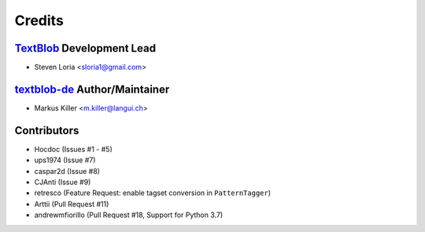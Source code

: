 =======
Credits
=======

`TextBlob`_ Development Lead
----------------------------

* Steven Loria <sloria1@gmail.com>

`textblob-de`_ Author/Maintainer
--------------------------------

* Markus Killer <m.killer@langui.ch>

Contributors
------------

* Hocdoc (Issues #1 - #5)
* ups1974 (Issue #7)
* caspar2d (Issue #8)
* CJAnti (Issue #9)
* retresco (Feature Request: enable tagset conversion in ``PatternTagger``)
* Arttii (Pull Request #11)
* andrewmfiorillo (Pull Request #18, Support for Python 3.7)

.. _TextBlob: https://textblob.readthedocs.org/
.. _textblob-de: https://github.com/markuskiller/textblob-de


